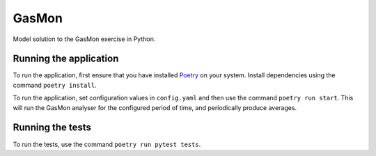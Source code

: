 GasMon
===========

Model solution to the GasMon exercise in Python.

Running the application
-----------------------

To run the application, first ensure that you have installed Poetry_ on your system. Install
dependencies using the command ``poetry install``.

To run the application, set configuration values in ``config.yaml`` and then use the command ``poetry run start``. 
This will run the GasMon analyser for the configured period of time, and periodically produce averages.

Running the tests
-----------------

To run the tests, use the command ``poetry run pytest tests``.

.. _Poetry: https://github.com/sdispater/poetry